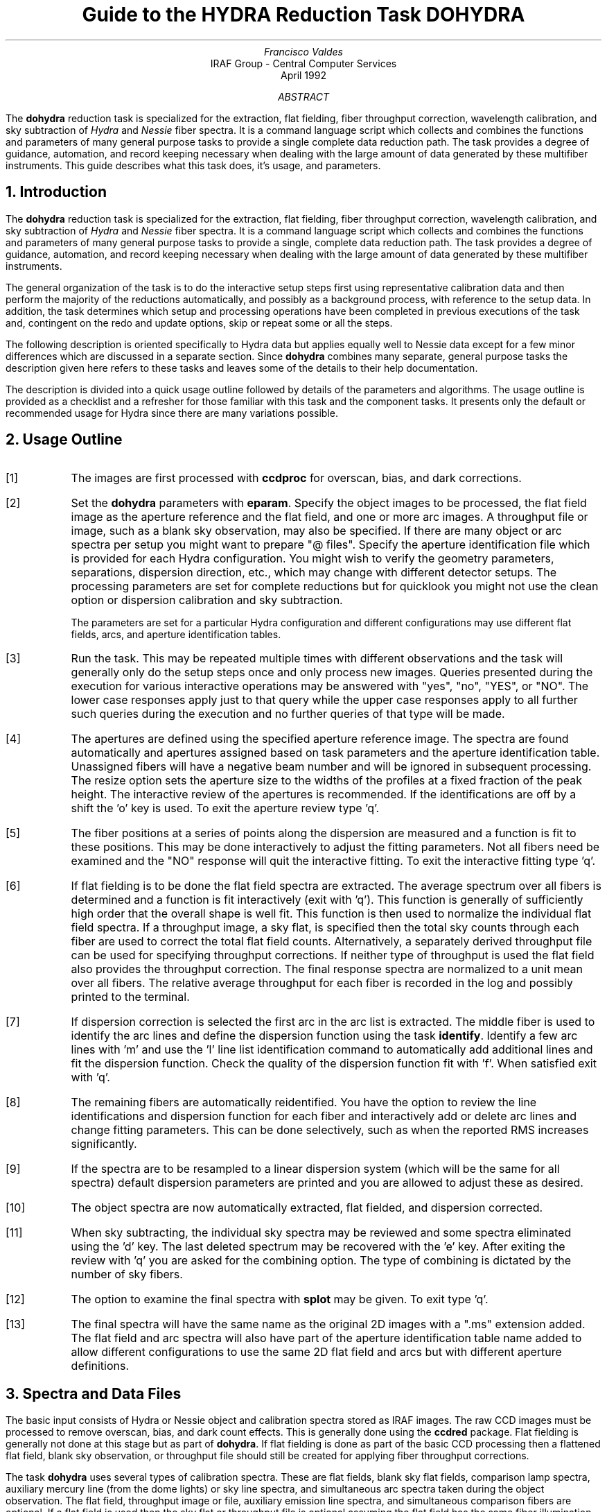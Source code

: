 .nr PS 9
.nr VS 11
.de V1
.ft CW
.nf
..
.de V2
.fi
.ft R
..
.de LS
.br
.in +2
..
.de LE
.br
.sp .5v
.in -2
..
.ND April 1992
.TL
Guide to the HYDRA Reduction Task DOHYDRA
.AU
Francisco Valdes
.AI
IRAF Group - Central Computer Services
.K2
.DY

.AB
The \fBdohydra\fR reduction task is specialized for the extraction, flat
fielding, fiber throughput correction, wavelength calibration, and sky
subtraction of \fIHydra\fR and \fINessie\fR fiber spectra.  It is a
command language script which collects and combines the functions and
parameters of many general purpose tasks to provide a single complete data
reduction path.  The task provides a degree of guidance, automation, and
record keeping necessary when dealing with the large amount of data
generated by these multifiber instruments.  This guide describes what
this task does, it's usage, and parameters.
.AE
.NH
Introduction
.LP
The \fBdohydra\fR reduction task is specialized for the extraction, flat
fielding, fiber throughput correction, wavelength calibration, and sky
subtraction of \fIHydra\fR and \fINessie\fR fiber spectra.  It is a
command language script which collects and combines the functions and
parameters of many general purpose tasks to provide a single, complete data
reduction path.  The task provides a degree of guidance, automation, and
record keeping necessary when dealing with the large amount of data
generated by these multifiber instruments.
.LP
The general organization of the task is to do the interactive setup steps
first using representative calibration data and then perform the majority
of the reductions automatically, and possibly as a background process, with
reference to the setup data.  In addition, the task determines which setup
and processing operations have been completed in previous executions of the
task and, contingent on the \f(CWredo\fR and \f(CWupdate\fR options, skip or
repeat some or all the steps.
.LP
The following description is oriented specifically to Hydra data but
applies equally well to Nessie data except for a few minor differences
which are discussed in a separate section.  Since \fBdohydra\fR combines many
separate, general purpose tasks the description given here refers to these
tasks and leaves some of the details to their help documentation.
.LP
The description is divided into a quick usage outline followed by details
of the parameters and algorithms.  The usage outline is provided as a
checklist and a refresher for those familiar with this task and the
component tasks.  It presents only the default or recommended usage for
Hydra since there are many variations possible.
.NH
Usage Outline
.LP
.IP [1] 6
The images are first processed with \fBccdproc\fR for overscan,
bias, and dark corrections.
.IP [2]
Set the \fBdohydra\fR parameters with \fBeparam\fR.  Specify the object
images to be processed, the flat field image as the aperture reference and
the flat field, and one or more arc images.  A throughput file or image,
such as a blank sky observation, may also be specified.  If there are many
object or arc spectra per setup you might want to prepare "@ files".
Specify the aperture identification file which is provided for each Hydra
configuration.  You might wish to verify the geometry parameters,
separations, dispersion direction, etc., which may
change with different detector setups.  The processing parameters are set
for complete reductions but for quicklook you might not use the clean
option or dispersion calibration and sky subtraction.
.IP
The parameters are set for a particular Hydra configuration and different
configurations may use different flat fields, arcs, and aperture
identification tables.
.IP [3]
Run the task.  This may be repeated multiple times with different
observations and the task will generally only do the setup steps
once and only process new images.  Queries presented during the
execution for various interactive operations may be answered with
"yes", "no", "YES", or "NO".  The lower case responses apply just
to that query while the upper case responses apply to all further
such queries during the execution and no further queries of that
type will be made.
.IP [4]
The apertures are defined using the specified aperture reference image.
The spectra are found automatically and apertures assigned based on
task parameters and the aperture identification table.  Unassigned
fibers will have a negative beam number and will be ignored in subsequent
processing.  The resize option sets the aperture size to the widths of
the profiles at a fixed fraction of the peak height.  The interactive
review of the apertures is recommended.  If the identifications are off
by a shift the 'o' key is used.  To exit the aperture review type 'q'.
.IP [5]
The fiber positions at a series of points along the dispersion are measured
and a function is fit to these positions.  This may be done interactively to
adjust the fitting parameters.  Not all fibers need be examined and the "NO"
response will quit the interactive fitting.  To exit the interactive
fitting type 'q'.
.IP [6]
If flat fielding is to be done the flat field spectra are extracted.  The
average spectrum over all fibers is determined and a function is fit
interactively (exit with 'q').  This function is generally of sufficiently
high order that the overall shape is well fit.  This function is then used
to normalize the individual flat field spectra.  If a throughput image, a
sky flat, is specified then the total sky counts through each fiber are
used to correct the total flat field counts.  Alternatively, a separately
derived throughput file can be used for specifying throughput corrections.
If neither type of throughput is used the flat field also provides the
throughput correction.  The final response spectra are normalized to a unit
mean over all fibers.  The relative average throughput for each fiber is
recorded in the log and possibly printed to the terminal.
.IP [7]
If dispersion correction is selected the first arc in the arc list is
extracted.  The middle fiber is used to identify the arc lines and define
the dispersion function using the task \fBidentify\fR.  Identify a few arc
lines with 'm' and use the 'l' line list identification command to
automatically add additional lines and fit the dispersion function.  Check
the quality of the dispersion function fit with 'f'.  When satisfied exit
with 'q'.
.IP [8]
The remaining fibers are automatically reidentified.  You have the option
to review the line identifications and dispersion function for each fiber
and interactively add or delete arc lines and change fitting parameters.
This can be done selectively, such as when the reported RMS increases
significantly.
.IP [9]
If the spectra are to be resampled to a linear dispersion system
(which will be the same for all spectra) default dispersion parameters
are printed and you are allowed to adjust these as desired.
.IP [10]
The object spectra are now automatically extracted, flat fielded,
and dispersion corrected.
.IP [11]
When sky subtracting, the individual sky spectra may be reviewed and some
spectra eliminated using the 'd' key.  The last deleted spectrum may be
recovered with the 'e' key.  After exiting the review with 'q' you are
asked for the combining option.  The type of combining is dictated by the
number of sky fibers.
.IP [12]
The option to examine the final spectra with \fBsplot\fR may be given.
To exit type 'q'.
.IP [13]
The final spectra will have the same name as the original 2D images
with a ".ms" extension added.  The flat field and arc spectra will
also have part of the aperture identification table name added to
allow different configurations to use the same 2D flat field and arcs
but with different aperture definitions.
.NH
Spectra and Data Files
.LP
The basic input consists of Hydra or Nessie object and
calibration spectra stored as IRAF images.  The raw CCD images must
be processed to remove overscan, bias, and dark count effects.  This
is generally done using the \fBccdred\fR package.  Flat fielding is
generally not done at this stage but as part of \fBdohydra\fR.
If flat fielding is done as part of the basic CCD processing then
a flattened flat field, blank sky observation, or throughput file
should still be created for applying fiber throughput corrections.
.LP
The task \fBdohydra\fR uses several types of calibration spectra.  These
are flat fields, blank sky flat fields, comparison lamp spectra, auxiliary
mercury line (from the dome lights) or sky line spectra, and simultaneous
arc spectra taken during the object observation.  The flat field,
throughput image or file, auxiliary emission line spectra, and simultaneous
comparison fibers are optional.  If a flat field is used then the sky flat
or throughput file is optional assuming the flat field has the same fiber
illumination.  It is legal to specify only a throughput image or file and
leave the flat field blank in order to simply apply a throughput
correction.  Because only the total counts through each fiber are used from
a throughput image, sky flat exposures need not be of high signal per
pixel.
.LP
There are three types of arc calibration methods.  One is to take arc
calibration exposures through all fibers periodically and apply the
dispersion function derived from one or interpolated between pairs to the
object fibers.  This is the usual method with Hydra.  Another method is to
use only one or two all-fiber arcs to define the shape of the dispersion
function and track zero point wavelength shifts with \fIsimultaneous arc\fR
fibers taken during the object exposure.  The simultaneous arcs may or may
not be available at the instrument but \fBdohydra\fR can use this type of
observation.  The arc fibers are identified by their beam or aperture
numbers.  A related and mutually exclusive method is to use \fIauxiliary
line spectra\fR such as lines in the dome lights or sky lines to monitor
shifts relative to a few actual arc exposures.  The main reason to do this
is if taking arc exposures through all fibers is inconvenient as is the
case with the manual Nessie plugboards.
.LP
The assignment of arc or auxiliary line calibration exposures to object
exposures is generally done by selecting the nearest in time and
interpolating.  There are other options possible which are described under
the task \fBrefspectra\fR.  The most general option is to define a table
giving the object image name and the one or two arc spectra to be assigned
to that object.  That file is called an \fIarc assignment table\fR and it
is one of the optional setup files which can used with \fBdohydra\fR.
.LP
The first step in the processing is identifying the spectra in the images.
The \fIaperture identification file\fR contains information about the fiber
assignments.  This file is created for you when using Hydra but must be
prepared by the user when using Nessie.  A description of this file is
given in the section concerning Nessie.
.LP
The final reduced spectra are recorded in two or three dimensional IRAF
images.  The images have the same name as the original images with an added
".ms" extension.  Each line in the reduced image is a one dimensional
spectrum with associated aperture, wavelength, and identification
information.  When the \f(CWextras\fR parameter is set the lines in the
third dimension contain additional information (see
\fBapsum\fR for further details).  These spectral formats are accepted by the
one dimensional spectroscopy tools such as the plotting tasks \fBsplot\fR
and \fBspecplot\fR.  The special task \fBscopy\fR may be used to extract
specific apertures or to change format to individual one dimensional
images.
.NH
Package Parameters
.LP
The \fBhydra\fR package parameters, shown in Figure 1, set parameters
affecting all the tasks in the package.
.KS
.V1

.ce
Figure 1: Package Parameter Set for HYDRA

                           I R A F
            Image Reduction and Analysis Facility
PACKAGE = imred
   TASK = hydra

(observa=  observatory) Observatory of data
(interp =        poly5) Interpolation type

(databas=     database) Database
(verbose=           no) Verbose output?
(logfile=      logfile) Log file
(plotfil=             ) Plot file

(records=             )
(version= HYDRA V1: January 1992)

.KE
.V2
The observatory parameter is only required
for data taken with fiber instruments other than Hydra or Nessie.
The spectrum interpolation type might be changed to "sinc" but
with the cautions given in \fBonedspec.package\fR.
The other parameters define the standard I/O functions.
The verbose parameter selects whether to print everything which goes
into the log file on the terminal.  It is useful for monitoring
what the \fBdohydra\fR task does.  The log and plot files are useful for
keeping a record of the processing.  A log file is highly recommended.
A plot file provides a record of apertures, traces, and extracted spectra
but can become quite large.
The plotfile is most conveniently viewed and printed with \fBgkimosaic\fR.
.NH
Processing Parameters
.LP
The \fBdohydra\fR parameters are shown in Figure 2.
.KS
.V1

.ce
Figure 2: Parameter Set for DOHYDRA

                           I R A F
            Image Reduction and Analysis Facility
PACKAGE = hydra
   TASK = dohydra

objects =               List of object spectra
(apref  =             ) Aperture reference spectrum
(flat   =             ) Flat field spectrum
(through=             ) Throughput file or image (optional)
(arcs1  =             ) List of arc spectra
(arcs2  =             ) List of shift arc spectra
(arcrepl=             ) Special aperture replacements
(arctabl=             ) Arc assignment table (optional)

.KE
.V1
(readnoi=      RDNOISE) Read out noise sigma (photons)
(gain   =         GAIN) Photon gain (photons/data number)
(dispaxi=  )_.dispaxis) Dispersion axis (1=along lines, 2=along columns)
(fibers =           97) Number of fibers
(width  =          12.) Width of profiles (pixels)
(minsep =           8.) Minimum separation between fibers (pixels)
(maxsep =          15.) Maximum separation between fibers (pixels)
(apidtab=             ) Aperture identifications
(objaps =             ) Object apertures
(skyaps =             ) Sky apertures
(arcaps =             ) Arc apertures
(objbeam=          0,1) Object beam numbers
(skybeam=            0) Sky beam numbers
(arcbeam=             ) Arc beam numbers

(fitflat=          yes) Fit and ratio flat field spectrum?
(clean  =          yes) Detect and replace bad pixels?
(dispcor=          yes) Dispersion correct spectra?
(savearc=          yes) Save simultaneous arc apertures?
(skysubt=          yes) Subtract sky?
(skyedit=          yes) Edit the sky spectra?
(savesky=          yes) Save sky spectra?
(splot  =           no) Plot the final spectrum?
(redo   =           no) Redo operations if previously done?
(update =          yes) Update spectra if cal data changes?
(batch  =           no) Extract objects in batch?
(listonl=           no) List steps but don't process?

(params =             ) Algorithm parameters

.V2
The list of objects and arcs can be @ files if desired.  The aperture
reference spectrum is usually the same as the flat field spectrum though it
could be any exposure with enough signal to accurately define the positions
and trace the spectra.  The first list of arcs are the standard Th-Ar or
HeNeAr comparison arc spectra (they must all be of the same type).  The
second list of arcs are the auxiliary emission line exposures mentioned
previously and in the Nessie section.
.LP
The arc replacement file is described in the Nessie section and the arc
assignment table was described in the data file section.  Note that even if
an arc assignment table is specified, \fIall arcs to be used must also
appear in the arc lists\fR in order for the task to know the type of arc
spectrum.
.LP
The detector read out noise and gain are used for cleaning and variance
(optimal) extraction.  The default will determine the values from the image
itself.  The dispersion axis defines the wavelength direction of spectra in
the image if not defined in the image header by the keyword DISPAXIS.  The
width and separation parameters define the dimensions (in pixels) of the
spectra (fiber profile) across the dispersion.  The width parameter
primarily affects the centering.  The maximum separation parameter is
important if missing spectra from the aperture identification file are to
be correctly skipped.  The number of fibers can be left at the default
(for Hydra) and the task will try to account for unassigned or missing fibers.
.LP
The task needs to know which fibers are object, sky if sky subtraction is
to be done, and simultaneous arcs if used.  One could explicitly give the
aperture numbers but the recommended way, provided an aperture
identification file is used, is to select the apertures based on the beam
numbers.  The default values are those appropriate for the identification
files generated for Hydra configurations.  Sky subtracted sky spectra are
useful for evaluating the sky subtraction.  Since only the spectra
identified as objects are sky subtracted one can exclude fibers from the
sky subtraction.  For example, if the \f(CWobjbeams\fR parameter is set to 1
then only those fibers with a beam of 1 will be sky subtracted.  All other
fibers will remain in the extracted spectra but will not be sky
subtracted.
.LP
The next set of parameters select the processing steps and options.  The
flat fitting option allows fitting and removing the overall shape of the
flat field spectra while preserving the pixel-to-pixel response
corrections.  This is useful for maintaining the approximate object count
levels and not introducing the reciprocal of the flat field spectrum into
the object spectra.  The \f(CWclean\fR option invokes a profile fitting and
deviant point rejection algorithm as well as a variance weighting of points
in the aperture.  These options require knowing the effective (i.e.
accounting for any image combining) read out noise and gain.  For a
discussion of cleaning and variance weighted extraction see
\fBapvariance\fR and \fBapprofiles\fR.
.LP
The dispersion correction option selects whether to extract arc spectra,
determine a dispersion function, assign them to the object spectra, and,
possibly, resample the spectra to a linear (or log-linear) wavelength
scale.  If simultaneous arc fibers are defined there is an option to delete
them from the final spectra when they are no longer needed.
.LP
The sky subtraction option selects whether to combine the sky fiber spectra
and subtract this sky from the object fiber spectra.  \fIDispersion
correction and sky subtraction are independent operations.\fR  This means
that if dispersion correction is not done then the sky subtraction will be
done with respect to pixel coordinates.  This might be desirable in some
quick look cases though it is incorrect for final reductions.
.LP
The sky subtraction option has two additional options.  The individual sky
spectra may be examined and contaminated spectra deleted interactively
before combining.  This can be a useful feature in crowded regions.  The
final combined sky spectrum may be saved for later inspection in an image
with the spectrum name prefixed by \fBsky\fR.
.LP
After a spectrum has been processed it is possible to examine the results
interactively using the \fBsplot\fR tasks.  This option has a query which
may be turned off with "YES" or "NO" if there are multiple spectra to be
processed.
.LP
Generally once a spectrum has been processed it will not be reprocessed if
specified as an input spectrum.  However, changes to the underlying
calibration data can cause such spectra to be reprocessed if the
\f(CWupdate\fR flag is set.  The changes which will cause an update are a new
aperture identification file, a new reference image, new flat fields, and a
new arc reference.  If all input spectra are to be processed regardless of
previous processing the \f(CWredo\fR flag may be used.  Note that
reprocessing clobbers the previously processed output spectra.
.LP
The \f(CWbatch\fR processing option allows object spectra to be processed as
a background or batch job.  This will only occur if sky spectra editing and
\fBsplot\fR review (interactive operations) are turned off, either when the
task is run or by responding with "NO" to the queries during processing.
.LP
The \f(CWlistonly\fR option prints a summary of the processing steps which
will be performed on the input spectra without actually doing anything.
This is useful for verifying which spectra will be affected if the input
list contains previously processed spectra.  The listing does not include
any arc spectra which may be extracted to dispersion calibrate an object
spectrum.
.LP
The last parameter (excluding the task mode parameter) points to another
parameter set for the algorithm parameters.  The way \fBdohydra\fR works
this may not have any value and the parameter set \fBparams\fR is always
used.  The algorithm parameters are discussed further in the next section.
.NH
Algorithms and Algorithm Parameters
.LP
This section summarizes the various algorithms used by the \fBdohydra\fR
task and the parameters which control and modify the algorithms.  The
algorithm parameters available to the user are collected in the parameter
set \fBparams\fR.  These parameters are taken from the various general
purpose tasks used by the \fBdohydra\fR processing task.  Additional
information about these parameters and algorithms may be found in the help
for the actual task executed.  These tasks are identified in the parameter
section listing in parenthesis.  The aim of this parameter set organization
is to collect all the algorithm parameters in one place separate from the
processing parameters and include only those which are relevant for
Hydra or Nessie data.  The parameter values can be changed from the
defaults by using the parameter editor,
.V1

	cl> epar params

.V2
or simple typing \f(CWparams\fR.  The parameter editor can also be
entered when editing the \fBdohydra\fR parameters by typing \f(CW:e
params\fR or simply \f(CW:e\fR if positioned at the \f(CWparams\fR
parameter.  Figure 3 shows the parameter set.
.KS
.V1

.ce
Figure 3: Algorithm Parameter Set

                           I R A F
            Image Reduction and Analysis Facility
PACKAGE = hydra
   TASK = params

(line   =        INDEF) Default dispersion line
(nsum   =           10) Number of dispersion lines to sum
(order  =   decreasing) Order of apertures
(extras =           no) Extract sky, sigma, etc.?

                        -- DEFAULT APERTURE LIMITS --
(lower  =          -5.) Lower aperture limit relative to center
(upper  =           5.) Upper aperture limit relative to center

                        -- AUTOMATIC APERTURE RESIZING PARAMETERS --
(ylevel =         0.05) Fraction of peak or intensity for resizing

.KE
.KS
.V1
                        -- TRACE PARAMETERS --
(t_step =           10) Tracing step
(t_funct=      spline3) Trace fitting function
(t_order=            3) Trace fitting function order
(t_niter=            1) Trace rejection iterations
(t_low  =           3.) Trace lower rejection sigma
(t_high =           3.) Trace upper rejection sigma

.KE
.KS
.V1
                        -- APERTURE EXTRACTION PARAMETERS --
(weights=         none) Extraction weights (none|variance)
(pfit   =        fit1d) Profile fitting algorithm (fit1d|fit2d)
(lsigma =           3.) Lower rejection threshold
(usigma =           3.) Upper rejection threshold
(nsubaps=            1) Number of subapertures

.KE
.KS
.V1
                        -- FLAT FIELD FUNCTION FITTING PARAMETERS --
(f_inter=          yes) Fit flat field interactively?
(f_funct=      spline3) Fitting function
(f_order=           10) Fitting function order

.KE
.KS
.V1
                        -- ARC DISPERSION FUNCTION PARAMETERS --
(coordli=linelists$idhenear.dat) Line list
(match  =          10.) Line list matching limit in Angstroms
(fwidth =           4.) Arc line widths in pixels
(cradius=          10.) Centering radius in pixels
(i_funct=      spline3) Coordinate function
(i_order=            3) Order of dispersion function
(i_niter=            2) Rejection iterations
(i_low  =           3.) Lower rejection sigma
(i_high =           3.) Upper rejection sigma
(refit  =          yes) Refit coordinate function when reidentifying?
(addfeat=           no) Add features when reidentifying?

.KE
.KS
.V1
                        -- AUTOMATIC ARC ASSIGNMENT PARAMETERS --
(select =       interp) Selection method for reference spectra
(sort   =           jd) Sort key
(group  =          ljd) Group key
(time   =           no) Is sort key a time?
(timewra=          17.) Time wrap point for time sorting

.KE
.KS
.V1
                        -- DISPERSION CORRECTION PARAMETERS --
(lineari=          yes) Linearize (interpolate) spectra?
(log    =           no) Logarithmic wavelength scale?
(flux   =          yes) Conserve flux?

.KE
.KS
.V1
                        -- SKY SUBTRACTION PARAMETERS --
(combine=      average) Type of combine operation
(reject =    avsigclip) Sky rejection option
(scale  =         none) Sky scaling option

.KE
.V2
.NH 2
Extraction
.LP
The identification of the spectra in the two dimensional images and their
extraction to one dimensional spectra in multispec format is accomplished
using the tasks from the \fBapextract\fR package.  The first parameters
through \f(CWnsubaps\fR control the extractions.
.LP
The dispersion line is that used for finding the spectra, for plotting in
the aperture editor, and as the starting point for tracing.  The default
value of \fBINDEF\fR selects the middle of the image.  The aperture
finding, adjusting, editing, and tracing operations also allow summing a
number of dispersion lines to improve the signal.  The number of lines is
set by the \f(CWnsum\fR parameter.
.LP
The \f(CWorder\fR parameter defines whether the order of the aperture
identifications in the aperture identification file (or the default
sequential numbers if no file is used) is in the same sense as the image
coordinates (increasing) or the opposite sense (decreasing).  If the
aperture identifications turn out to be opposite to what is desired when
viewed in the aperture editing graph then simply change this parameter.
.LP
The basic data output by the spectral extraction routines are the one
dimensional spectra.  Additional information may be output when the
\f(CWextras\fR option is selected and the cleaning or variance weighting
options are also selected.  In this case a three dimensional image is
produced with the first element of the third dimension being the cleaned
and/or weighted spectra, the second element being the uncleaned and
unweighted spectra, and the third element being an estimate of the sigma
of each pixel in the extracted spectrum.  Currently the sigma data is not
used by any other tasks and is only for reference.
.LP
The initial step of finding the fiber spectra in the aperture reference
image consists of identifying the peaks in a cut across the dispersion,
eliminating those which are closer to each other than the \f(CWminsep\fR
distance, and then keeping the specified \f(CWnfibers\fR highest peaks.  The
centers of the profiles are determined using the \fBcenter1d\fR algorithm
which uses the \f(CWwidth\fR parameter.
.LP
Apertures are then assigned to each spectrum.  The initial edges of the
aperture relative to the center are defined by the \f(CWlower\fR and
\f(CWupper\fR parameters.  The trickiest part of assigning the apertures is
relating the aperture identification from the aperture identification file
to automatically selected fiber profiles.  The first aperture id in the
file is assigned to the first spectrum found using the \f(CWorder\fR
parameter to select the assignment direction.  The numbering proceeds in
this way except that if a gap greater than a multiple of the \f(CWmaxsep\fR
parameter is encountered then assignments in the file are skipped under the
assumption that a fiber is missing (broken).  In Hydra data it is expected
that all fibers will be found in flat fields including the unassigned
fibers and the assignment file will then identify the unassigned fibers.
The unassigned fibers will later be excluded from extraction.  For more on
the finding and assignment algorithms see \fBapfind\fR.
.LP
The initial apertures are the same for all spectra but they can each be
automatically resized.  The automatic resizing sets the aperture limits
at a fraction of the peak relative to the interfiber minimum.
The default \fIylevel\fR is to resize the apertures to 5% of the peak.
See the description for the task \fBapresize\fR for further details.
.LP
The user is given the opportunity to graphically review and adjust the
aperture definitions.  This is recommended.  As mentioned previously, the
correct identification of the fibers is tricky and it is fundamentally
important that this be done correctly; otherwise the spectrum
identifications will not be for the objects they say.  An important command in
this regard is the 'o' key which allows reordering the identifications
based on the aperture identification file.  This is required if the first
fiber is actually missing since the initial assignment begins assigning the
first spectrum found with the first entry in the aperture file.  The
aperture editor is a very powerful tool and is described in detail as
\fBapedit\fR.
.LP
The next set of parameters control the tracing and function fitting of the
aperture reference positions along the dispersion direction.  The position
of a spectrum across the dispersion is determined by the centering
algorithm (see \fBcenter1d\fR) at a series of evenly spaced steps, given by
the parameter \f(CWt_step\fR, along the dispersion.  The step size should be
fine enough to follow position changes but it is not necessary to measure
every point.  The fitted points may jump around a little bit due to noise
and cosmic rays even when summing a number of lines.  Thus, a smooth
function is fit.  The function type, order, and iterative rejection of
deviant points is controlled by the other trace parameters.  For more
discussion consult the help pages for \fBaptrace\fR and \fBicfit\fR.  The
default is to fit a cubic spline of three pieces with a single iteration of
3 sigma rejection.
.LP
The actual extraction of the spectra by summing across the aperture at each
point along the dispersion is controlled by the next set of parameters.
The default extraction simply sums the pixels using partial pixels at the
ends.  The options allow selection of a weighted sum based on a Poisson
variance model using the \f(CWreadnoise\fR and \f(CWgain\fR detector
parameters.  Note that if the \f(CWclean\fR option is selected the variance
weighted extraction is used regardless of the \f(CWweights\fR parameter.  The
sigma thresholds for cleaning are also set in the \fBparams\fR parameters.
For more on the variance weighted extraction and cleaning see
\fBapvariance\fR and \fBapprofiles\fR as well as \fBapsum\fR.
.LP
The last parameter, \f(CWnsubaps\fR, is used only in special cases when it is
desired to subdivide the fiber profiles into subapertures prior to
dispersion correction.  After dispersion correction the subapertures are
then added together.  The purpose of this is to correct for wavelength
shifts across a fiber.
.NH 2
Flat Field and Fiber Throughput Corrections
.LP
Flat field corrections may be made during the basic CCD processing; i.e.
direct division by the two dimensional flat field observation.  In that
case do not specify a flat field spectrum; use the null string "".  The
\fBdohydra\fR task provides an alternative flat field response correction
based on division of the extracted object spectra by the extracted flat field
spectra.  A discussion of the theory and merits of flat fielding directly
verses using the extracted spectra will not be made here.  The
\fBdohydra\fR flat fielding algorithm is the \fIrecommended\fR method for
flat fielding since it works well and is not subject to the many problems
involved in two dimensional flat fielding.
.LP
In addition to correcting for pixel-to-pixel response the flat field step
also corrects for differences in the fiber throughput.  Thus, even if the
pixel-to-pixel flat field corrections have been made in some other way it
is desirable to use a sky or dome flat observation for determining a fiber
throughput correction.  Alternatively, a separately derived throughput
file may be specified.  This file consists of the aperture numbers
(the same as used for the aperture reference) and relative throughput
numbers.
.LP
The first step is extraction of the flat field spectrum, if specified,
using the reference apertures.  Only one flat field is allowed so if
multiple flat fields are required the data must be reduced in groups.
After extraction one or more corrections are applied.  If the \f(CWfitflat\fR
option is selected (the default) the extracted flat field spectra are
averaged together and a smooth function is fit.  The default fitting
function and order are given by the parameters \f(CWf_function\fR and
\f(CWf_order\fR.  If the parameter \f(CWf_interactive\fR is "yes" then the
fitting is done interactively using the \fBfit1d\fR task which uses the
\fBicfit\fR interactive fitting commands.
.LP
The fitted function is divided into the individual flat field spectra to
remove the basic shape of the spectrum while maintaining the relative
individual pixel responses and any fiber to fiber differences.  This step
avoids introducing the flat field spectrum shape into the object spectra
and closely preserves the object counts.
.LP
If a throughput image is available (an observation of blank sky
usually at twilight) it is extracted.  If no flat field is used the average
signal through each fiber is computed and this becomes the response
normalization function.  Note that a dome flat may be used in place of a
sky in the sky flat field parameter for producing throughput only
corrections.  If a flat field is specified then each sky spectrum is
divided by the appropriate flat field spectrum.  The total counts through
each fiber are multiplied into the flat field spectrum thus making the sky
throughput of each fiber the same.  This correction is important if the
illumination of the fibers differs between the flat field source and the
sky.  Since only the total counts are required the sky or dome flat field
spectra need not be particularly strong though care must be taken to avoid
objects.
.LP
Instead of a sky flat or other throughput image a separately derived
throughput file may be used.  It may be used with or without a
flat field.
.LP
The final step is to normalize the flat field spectra by the mean counts of
all the fibers.  This normalization step is simply to preserve the average
counts of the extracted object and arc spectra after division by the
response spectra.  The final relative throughput values are recorded in the
log and possibly printed on the terminal.
.LP
These flat field response steps and algorithm are available as a separate
task called \fBmsresp1d\fR.
.NH 2
Dispersion Correction
.LP
Dispersion corrections are applied to the extracted spectra if the
\fBdispcor\fR parameter is set.  This can be a complicated process which
the \fBdohydra\fR task tries to simplify for you.  There are three basic
steps involved; determining the dispersion functions relating pixel
position to wavelength, assigning the appropriate dispersion function to a
particular observation, and resampling the spectra to evenly spaced pixels
in wavelength.
.LP
The comparison arc spectra are used to define dispersion functions for the
fibers using the tasks \fBidentify\fR and \fBreidentify\fR.  The
interactive \fBidentify\fR task is only used on the central fiber of the
first arc spectrum to define the basic reference dispersion solution from
which all other fibers and arc spectra are automatically derived using
\fBreidentify\fR.
.LP
The set of arc dispersion function parameters are from \fBidentify\fR and
\fBreidentify\fR.  The parameters define a line list for use in
automatically assigning wavelengths to arc lines, a parameter controlling
the width of the centering window (which should match the base line
widths), the dispersion function type and order, parameters to exclude bad
lines from function fits, and parameters defining whether to refit the
dispersion function, as opposed to simply determining a zero point shift,
and the addition of new lines from the line list when reidentifying
additional arc spectra.  The defaults should generally be adequate and the
dispersion function fitting parameters may be altered interactively.  One
should consult the help for the two tasks for additional details of these
parameters and the operation of \fBidentify\fR.
.LP
Generally, taking a number of comparison arc lamp exposures interspersed
with the program spectra is sufficient to accurately dispersion calibrate
Hydra spectra.  However, there are some other calibration options
which may be of interest.  These options apply additional calibration data
consisting either of auxiliary line spectra, such as from dome lights or
night sky lines, or simultaneous arc lamp spectra taken through a few
fibers during the object exposure.  These options add complexity to the
dispersion calibration process and were provided primarily for Nessie
data.  Therefore they are described later in the Nessie section.
.LP
When only arc comparison lamp spectra are used,  dispersion functions are
determined independently for each fiber of each arc image and then assigned
to the matching fibers in the program object observations.  The assignment
consists of selecting one or two arc images to calibrate each object
image.  When two bracketing arc spectra are used the dispersion functions
are linearly interpolated (usually based on the time of the observations).
.LP
The arc assignments may be done either explicitly with an arc assignment
table (parameter \f(CWarctable\fR) or based on a header parameter.  The task
used is \fBrefspectra\fR and the user should consult this task if the
default behavior is not what is desired.  The default is to interpolate
linearly between the nearest arcs based on the Julian date (corrected to
the middle of the exposure).  The Julian date and a local Julian day number
(the day number at local noon) are computed automatically by the task
\fBsetjd\fR and recorded in the image headers under the keywords JD and
LJD.  In addition the universal time at the middle of the exposure, keyword
UTMIDDLE, is computed by the task \fBsetairmass\fR and this may also be used
for ordering the arc and object observations.
.LP
The last step of dispersion correction (resampling the spectrum to evenly
spaced pixels in wavelength) is optional and relatively straightforward.
If the \f(CWlinearize\fR parameter is no then the spectra are not resampled
and the nonlinear dispersion information is recorded in the image header.
Other IRAF tasks (the coordinate description is specific to IRAF) will use
this information whenever wavelengths are needed.  If linearizing is
selected a linear dispersion relation, either linear in the wavelength or
the log of the wavelength, is defined once and applied to every extracted
spectrum.  The resampling algorithm  parameters allow selecting the
interpolation function type, whether to conserve flux per pixel by
integrating across the extent of the final pixel, and whether to linearize
to equal linear or logarithmic intervals.  The latter may be appropriate
for radial velocity studies.  The default is to use a fifth order
polynomial for interpolation, to conserve flux, and to not use logarithmic
wavelength bins.  These parameters are described fully in the help for the
task \fBdispcor\fR which performs the correction.  The interpolation
function options and the nonlinear dispersion coordinate system is
described in the help topic \fBonedspec.package\fR.
.NH 2
Sky Subtraction
.LP
Sky subtraction is selected with the \f(CWskysubtract\fR processing option.
The sky spectra are selected by their aperture and beam numbers and
combined into a single master sky spectrum
which is then subtracted from each object spectrum.  If the \f(CWskyedit\fR
option is selected the sky spectra are plotted using the task
\fBspecplot\fR.  By default they are superposed to allow identifying
spectra with unusually high signal due to object contamination.  To
eliminate a sky spectrum from consideration point at it with the cursor and
type 'd'.  The last deleted spectrum may be undeleted with 'e'.  This
allows recovery of incorrect or accidental deletions.
.LP
The sky combining algorithm parameters define how the individual sky fiber
spectra, after interactive editing, are combined before subtraction from
the object fibers.  The goals of combining are to reduce noise, eliminate
cosmic-rays, and eliminate fibers with inadvertent objects.  The common
methods for doing this to use a median and/or a special sigma clipping
algorithm (see \fBscombine\fR for details).  The scale
parameter determines whether the individual skys are first scaled to a
common mode.  The scaling should be used if the throughput is uncertain,
but in that case you probably did the wrong thing in the throughput
correction.  If the sky subtraction is done interactively, i.e. with the
\f(CWskyedit\fR option selected, then after selecting the spectra to be
combined a query is made for the combining algorithm.  This allows
modifying the default algorithm based on the number of sky spectra
selected since the "avsigclip" rejection algorithm requires at least
three spectra.
.LP
The combined sky spectrum is subtracted from only those spectra specified
by the object aperture and beam numbers.  Other spectra, such as comparison
arc spectra, are retained unchanged.  One may include the sky spectra as
object spectra to produce residual sky spectra for analysis.  The combined
master sky spectra may be saved if the \f(CWsaveskys\fR parameter is set.
The saved sky is given the name of the object spectrum with the prefix
"sky".
.NH
Nessie Data
.LP
Reducing Nessie data with \fBdohydra\fR is very similar.  The differences
are that additional setup and calibration are required since this
instrument was a precursor to the more developed Hydra instrument.
The discussion in this section also describes some features which may
be applicable to other fiber instruments outside of the NOAO instruments.
.LP
The Nessie comparison lamp exposures suffer from vignetting resulting in
some fibers being poorly illuminated.  By rearranging the fibers in the
calibration plugboard and taking additional exposures one can obtain good
arc spectra through all fibers.  The task will merge the well exposed
fibers from the multiple exposures into a single final extracted
arc calibration image.  One of the exposures of a set is selected as
the primary exposure.  This is the one specified in list of arcs,
\f(CWarc1\fR.  The other exposures of the set are referenced only in
a a setup file, called an \fIarc replacement file\fR.
.LP
The format of the arc replacement file is lines containing the primary
arc image, a secondary arc image,
and the apertures from the secondary arc to be merged into the
final arc spectra.  There can be more than one secondary
exposure though it is unlikely.  Figure 4 gives an example of this
setup file.

.ce
Figure 4: Example Arc Aperture Replacement File

.V1
    cl> type arcreplace
    nesjun042c nesjun049c 1,7,9,13,17,19,28,34
.V2

.fi
The primary arc exposure is \f(CWnesjun042c\fR, the secondary arc is
\f(CWnesjun049c\fR, and the secondary apertures are 1, 7, etc.  The syntax for
the list of apertures also includes hyphen delimited ranges such as
"8-10".
.LP
With Hydra the aperture identification file is produced for the user.  With
Nessie this is not the case, hence, the user must prepare the file
manually.  The identification file is not mandatory, sequential numbering
will be used, but it is highly recommended for keeping track of the objects
assigned to the fibers.  The aperture identification file contains lines
consisting of an aperture number, a beam number, and an object
identification.  These must be in the same order as the fibers in the
image.  The aperture number may be any unique number but it is recommended
that the fiber number be used.  The beam number is used to flag object,
sky, arc, or other types of spectra.  The default beam numbers used by the
task are 0 for sky, 1 for object, and 2 for arc.  The object
identifications are optional but it is good practice to include them so
that the data will contain the object information independent of other
records.  Figure 5 shows an example for the \fIblue\fR fibers from a board
called M33Sch2.

.ce
Figure 5: Example Aperture Identification File

.V1
    cl> type m33sch2
    1 1 143
    2 1 254
    3 0 sky
    4 1 121
    5 2 arc
       .
       .
       .
    44 1 s92
    49 -1 Broken
    45 1 156
    46 2 arc
    47 0 sky
    48 1 phil2
.V2

Note the identification of the sky fibers with beam number 0, the object
fibers with 1, and the arc fibers with 2.  Also note that broken fiber 49
is actually between fibers 44 and 45.  The broken fiber entries, given beam
number -1, are optional but recommended to give the automatic spectrum
finding operation the best chance to make the correct identifications.  The
identification file will vary for each plugboard setup.  Additional
information about the aperture identification file may be found in the
description of the task \fBapfind\fR.
.LP
An alternative to using an aperture identification file is to give no
file, the "" empty string, and to explicitly give a range of
aperture numbers for the skys and possibly for the sky subtraction
object list in the parameters \f(CWobjaps, skyaps, arcaps, objbeams,
skybeams,\fR and \f(CWarcbeams\fR.
.LP
Because taking comparison exposures with Nessie requires replugging the
fibers, possibly in more than one configuration, and the good stability of
the instrument, there are two mutually exclusive methods for monitoring
shifts in the dispersion zero point from the basic arc lamp spectra other
than taking many arc lamp exposures.  One is to use some fibers to take a
simultaneous arc spectrum while observing the program objects.  The fibers
are identified by aperture or beam numbers.  The second method is to use
\fIauxiliary line spectra\fR, such as mercury lines from the dome lights.
These spectra are specified with an auxiliary shift arc list, \f(CWarc2\fR.
.LP
When using auxiliary line spectra for monitoring zero point shifts one of
these spectra is plotted interactively by \fBidentify\fR with the
reference dispersion function from the reference arc spectrum.  The user
marks one or more lines which will be used to compute zero point wavelength
shifts in the dispersion functions automatically.  The actual wavelengths
of the lines need not be known.  In this case accept the wavelength based
on the reference dispersion function.  As other observations of the same
features are made the changes in the positions of the features will be
tracked as zero point wavelength changes such that wavelengths of the
features remain constant.
.LP
When using auxiliary line spectra the only arc lamp spectrum used is the
initial arc reference spectrum (the first image in the \f(CWarcs1\fR list).
The master dispersion functions are then shifted based on the spectra in
the \f(CWarcs2\fR list (which must all be of the same type).  The dispersion
function assignments made by \fBrefspectra\fR using either the arc
assignment file or based on header keywords is done in the same way as
described for the arc lamp images except using the auxiliary spectra.
.LP
If simultaneous arcs are used the arc lines are reidentified to determine a
zero point shift relative to the comparison lamp spectra selected, by
\fBrefspectra\fR, of the same fiber.  A linear function of aperture
position on the image across the dispersion verses the zero point shifts
from the arc fibers is determined and applied to the dispersion functions
from the assigned calibration arcs for the non-arc fibers.  Note that if
there are two comparison lamp spectra (before and after the object
exposure) then there will be two shifts applied to two dispersion functions
which are then combined using the weights based on the header parameters
(usually the observation time).
.NH
References
.NH 2
IRAF Introductory References
.LP
Work is underway on a new introductory guide to IRAF.  Currently, the
work below is the primary introduction.
.IP
P. Shames and D. Tody, \fIA User's Introduction to the IRAF Command
Language\fR, Central Computer Services, NOAO, 1986.
.NH 2
CCD Reductions
.IP
F. Valdes, \fIThe IRAF CCD Reduction Package -- CCDRED\fR, Central
Computer Services, NOAO, 1987.
.IP
F. Valdes, \fIUser's Guide to the CCDRED Package\fR, Central
Computer Services, NOAO, 1988.  Also on-line as \f(CWhelp ccdred.guide\fR.
.IP
P. Massey, \fIA User's Guide to CCD Reductions with IRAF\fR, Central
Computer Services, NOAO, 1989.
.NH 2
Aperture Extraction Package
.IP
F. Valdes, \fIThe IRAF APEXTRACT Package\fR, Central Computer Services,
NOAO, 1987 (out-of-date).
.NH 2
Task Help References
.LP
Each task in the \fBhydra\fR package and tasks used by \fBdohydra\fR have
help pages describing the parameters and task in some detail.  To get
on-line help type
.V1

cl> help \fItaskname\fR

.V2
The output of this command can be piped to \fBlprint\fR to make a printed
copy.

.V1
      apall - Extract 1D spectra (all parameters in one task)
  apdefault - Set the default aperture parameters
     apedit - Edit apertures interactively
     apfind - Automatically find spectra and define apertures
 aprecenter - Recenter apertures
   apresize - Resize apertures
  apscatter - Fit and subtract scattered light
      apsum - Extract 1D spectra
    aptrace - Trace positions of spectra

      bplot - Batch plots of spectra
  continuum - Fit the continuum in spectra
    dispcor - Dispersion correct spectra
     dopcor - Doppler correct spectra
   identify - Identify features in spectrum for dispersion solution
   msresp1d - Create 1D response spectra from flat field and sky spectra
 refspectra - Assign wavelength reference spectra to other spectra
 reidentify - Automatically identify features in spectra
 sapertures - Set or change aperture header information
     sarith - Spectrum arithmetic
   scombine - Combine spectra having different wavelength ranges
      scopy - Select and copy apertures in different spectral formats
 setairmass - Compute effective airmass and middle UT for an exposure
      setjd - Compute and set Julian dates in images
      slist - List spectrum header parameters
   specplot - Stack and plot multiple spectra
      splot - Preliminary spectral plot/analysis

    dohydra - Process HYDRA spectra
      demos - Demonstrations and tests

	    Additional help topics

   onedspec.package - Package parameters and general description of package
  apextract.package - Package parameters and general description of package
 approfiles - Profile determination algorithms
 apvariance - Extractions, variance weighting, cleaning, and noise model
   center1d - One dimensional centering algorithm
      icfit - Interactive one dimensional curve fitting
.V2
.SH
Appendix A:  DOHYDRA Parameters
.LP
.nr PS 8
.nr VS 10
objects
.LS
List of object spectra to be processed.  Previously processed spectra are
ignored unless the \f(CWredo\fR flag is set or the \f(CWupdate\fR flag is set and
dependent calibration data has changed.  Extracted spectra are ignored.
.LE
apref = ""
.LS
Aperture reference spectrum.  This spectrum is used to define the basic
extraction apertures and is typically a flat field spectrum.
.LE
flat = "" (optional)
.LS
Flat field spectrum.  If specified the one dimensional flat field spectra
are extracted and used to make flat field calibrations.  If a separate
throughput file or image is not specified the flat field is also used
for computing a fiber throughput correction.
.LE
throughput = "" (optional)
.LS
Throughput file or image.  If an image is specified, typically a blank
sky observation, the total flux through
each fiber is used to correct for fiber throughput.  If a file consisting
of lines with the aperture number and relative throughput is specified
then the fiber throughput will be corrected by those values.  If neither
is specified but a flat field image is given it is used to compute the
throughput.  
.LE
arcs1 = "" (at least one if dispersion correcting)
.LS
List of primary arc spectra.  These spectra are used to define the dispersion
functions for each fiber apart from a possible zero point correction made
with secondary shift spectra or arc calibration fibers in the object spectra.
One fiber from the first spectrum is used to mark lines and set the dispersion
function interactively and dispersion functions for all other fibers and
arc spectra are derived from it.
.LE
arcs2 = "" (optional for Nessie)
.LS
List of optional shift arc spectra.  Features in these secondary observations
are used to supply a wavelength zero point shift through the observing
sequence.  One type of observation is dome lamps containing characteristic
emission lines.
.LE
arcreplace = "" (optional for Nessie)
.LS
Special aperture replacement file.  A characteristic of Nessie (though not
Hydra) spectra is that it requires two exposures to illuminate all fibers
with an arc calibration.  The aperture replacement file assigns fibers from
the second exposure to replace those in the first exposure.  Only the first
exposures are specified in the \f(CWarcs1\fR list.  The file contains lines
with the first exposure image name, the second exposure image name, and a
list of apertures from the second exposure to be used instead of those in
the first exposure.
.LE
arctable = "" (optional) (refspectra)
.LS
Table defining arc spectra to be assigned to object
spectra (see \fBrefspectra\fR).  If not specified an assignment based
on a header parameter, \f(CWparams.sort\fR, such as the observation time is made.
.LE

readnoise = "RDNOISE" (apsum)
.LS
Read out noise in photons.  This parameter defines the minimum noise
sigma.  It is defined in terms of photons (or electrons) and scales
to the data values through the gain parameter.  A image header keyword
(case insensitive) may be specified to get the value from the image.
.LE
gain = "GAIN" (apsum)
.LS
Detector gain or conversion factor between photons/electrons and
data values.  It is specified as the number of photons per data value.
A image header keyword (case insensitive) may be specified to get the value
from the image.
.LE
dispaxis = ")_.dispaxis" (apextract)
.LS
Default dispersion axis.  The dispersion axis is 1 for dispersion
running along image lines and 2 for dispersion running along image
columns.  If the image header parameter DISPAXIS is defined it has
precedence over this parameter.  The default value defers to the
package parameter of the same name.
.LE
fibers = 97 (apfind)
.LS
Number of fibers.  This number is used during the automatic definition of
the apertures from the aperture reference spectrum.  It is best if this
reflects the actual number of fibers which may be found in the aperture
reference image.  Note that Hydra fibers which are unassigned will still
contain enough light for identification and the aperture identification
file will be used to eliminate the unassigned fibers.  The interactive
review of the aperture assignments allows verification and adjustments
to the automatic aperture definitions.
.LE
width = 12. (apedit)
.LS
Approximate base full width of the fiber profiles.  This parameter is used
for the profile centering algorithm.
.LE
minsep = 8. (apfind)
.LS
Minimum separation between fibers.  Weaker spectra or noise within this
distance of a stronger spectrum are rejected.
.LE
maxsep = 15. (apfind)
.LS
Maximum separation between adjacent fibers.  This parameter
is used to identify missing fibers.  If two adjacent spectra exceed this
separation then it is assumed that a fiber is missing and the aperture
identification assignments will be adjusted accordingly.
.LE
apidtable = "" (apfind)
.LS
Aperture identification table containing the fiber number, beam number
defining object (1), sky (0), and arc (2) fibers, and a spectrum title.
For Hydra this file is generated for the user while for Nessie the user
prepares it for each plugboard.  Unassigned and broken fibers (beam of -1)
should be included in this list since they will automatically be excluded.
.LE
objaps = "", skyaps = "", arcaps = ""
.LS
List of object, sky, and arc aperture numbers.  These are used to
identify arc apertures for wavelength calibration and object and sky
apertures for sky subtraction.  Note sky apertures may be identified as
both object and sky if one wants to subtract the mean sky from the
individual sky spectra.  Typically the different spectrum types are
identified by their beam numbers and the default, null string,
lists select all apertures.
.LE
objbeams = "0,1", skybeams = "0", arcbeams = 2
.LS
List of object, sky, and arc beam numbers.  The convention is that sky
fibers are given a beam number of 0, object fibers a beam number of 1, and
arc fibers a beam number of 2.  The beam numbers are typically set in the
\f(CWapidtable\fR.  Unassigned or broken fibers may be given a beam number of
-1 in the aperture identification table since apertures with negative beam
numbers are not extracted.  Note it is valid to identify sky fibers as both
object and sky.
.LE

fitflat = yes (flat1d)
.LS
Fit the composite flat field spectrum by a smooth function and divide each
flat field spectrum by this function?  This operation removes the average
spectral signature of the flat field lamp from the sensitivity correction to
avoid modifying the object fluxes.
.LE
clean = yes (apsum)
.LS
Detect and correct for bad pixels during extraction?  This is the same
as the clean option in the \fBapextract\fR package.  If yes this also
implies variance weighted extraction and requires reasonably good values
for the readout noise and gain.
.LE
dispcor = yes
.LS
Dispersion correct spectra?  Depending on the \f(CWparams.linearize\fR
parameter this may either resample the spectra or insert a dispersion
function in the image header.
.LE
savearcs = yes
.LS
Save any simultaneous arc apertures?  If no then the arc apertures will
be deleted after use.
.LE
skysubtract = yes
.LS
Subtract sky from the object spectra?  If yes the sky spectra are combined
and subtracted from the object spectra as defined by the object and sky
aperture/beam parameters.
.LE
skyedit = yes
.LS
Overplot all the sky spectra and allow contaminated sky spectra to be
deleted?
.LE
saveskys = yes
.LS
Save the combined sky spectrum?  If no then the sky spectrum will be
deleted after sky subtraction is completed.
.LE
splot = no
.LS
Plot the final spectra with the task \fBsplot\fR?
.LE
redo = no
.LS
Redo operations previously done?  If no then previously processed spectra
in the objects list will not be processed (unless they need to be updated).
.LE
update = yes
.LS
Update processing of previously processed spectra if aperture, flat
field, or dispersion reference definitions are changed?
.LE
batch = no
.LS
Process spectra as a background or batch job provided there are no interactive
options (\f(CWskyedit\fR and \f(CWsplot\fR) selected.
.LE
listonly = no
.LS
List processing steps but don't process?
.LE

params = "" (pset)
.LS
Name of parameter set containing additional processing parameters.  The
default is parameter set \fBparams\fR.  The parameter set may be examined
and modified in the usual ways (typically with "epar params" or ":e params"
from the parameter editor).  Note that using a different parameter file
is not allowed.  The parameters are described below.
.LE

.ce
-- PACKAGE PARAMETERS

Package parameters are those which generally apply to all task in the
package.  This is also true of \fBdohydra\fR.

observatory = "observatory"
.LS
Observatory at which the spectra were obtained if not specified in the
image header by the keyword OBSERVAT.  For Hydra data the image headers
identify the observatory as "kpno" so this parameter is not used.
For data from other observatories this parameter may be used
as describe in \fBobservatory\fR.
.LE
interp = "poly5" (nearest|linear|poly3|poly5|spline3|sinc)
.LS
Spectrum interpolation type used when spectra are resampled.  The choices are:

.V1
	nearest - nearest neighbor
	 linear - linear
	  poly3 - 3rd order polynomial
	  poly5 - 5th order polynomial
	spline3 - cubic spline
	   sinc - sinc function
.V2
.LE
database = "database"
.LS
Database (directory) used for storing aperture and dispersion information.
.LE
verbose = no
.LS
Print verbose information available with various tasks.
.LE
logfile = "logfile", plotfile = ""
.LS
Text and plot log files.  If a filename is not specified then no log is
kept.  The plot file contains IRAF graphics metacode which may be examined
in various ways such as with \fBgkimosaic\fR.
.LE
records = ""
.LS
Dummy parameter to be ignored.
.LE
version = "HYDRA: ..."
.LS
Version of the package.
.LE

.ce
PARAMS PARAMETERS

The following parameters are part of the \fBparams\fR parameter set and
define various algorithm parameters for \fBdohydra\fR.

.ce
--  GENERAL PARAMETERS --

line = INDEF, nsum = 10
.LS
The dispersion line (line or column perpendicular to the dispersion
axis) and number of adjacent lines (half before and half after unless
at the end of the image) used in finding, recentering, resizing,
editing, and tracing operations.  A line of INDEF selects the middle of the
image along the dispersion axis.
.LE
order = "decreasing" (apfind)
.LS
When assigning aperture identifications order the spectra "increasing"
or "decreasing" with increasing pixel position (left-to-right or
right-to-left in a cross-section plot of the image).
.LE
extras = no (apsum)
.LS
Include extra information in the output spectra?  When cleaning or using
variance weighting the cleaned and weighted spectra are recorded in the
first 2D plane of a 3D image, the raw, simple sum spectra are recorded in
the second plane, and the estimated sigmas are recorded in the third plane.
.LE

.ce
-- DEFAULT APERTURE LIMITS --

lower = -5., upper = 5. (apdefault)
.LS
Default lower and upper aperture limits relative to the aperture center.
These limits are used when the apertures are first found and may be
resized automatically or interactively.
.LE

.ce
-- AUTOMATIC APERTURE RESIZING PARAMETERS --

ylevel = 0.05 (apresize)
.LS
Data level at which to set aperture limits during automatic resizing.
It is a fraction of the peak relative to a local background.
.LE

.ce
-- TRACE PARAMETERS --

t_step = 10 (aptrace)
.LS
Step along the dispersion axis between determination of the spectrum
positions.  Note the \f(CWnsum\fR parameter is also used to enhance the
signal-to-noise at each step.
.LE
t_function = "spline3", t_order = 3 (aptrace)
.LS
Default trace fitting function and order.  The fitting function types are
"chebyshev" polynomial, "legendre" polynomial, "spline1" linear spline, and
"spline3" cubic spline.  The order refers to the number of
terms in the polynomial functions or the number of spline pieces in the spline
functions.
.LE
t_niterate = 1, t_low = 3., t_high = 3. (aptrace)
.LS
Default number of rejection iterations and rejection sigma thresholds.
.LE

.ce
-- APERTURE EXTRACTION PARAMETERS --

weights = "none" (apsum)
.LS
Type of extraction weighting.  Note that if the \f(CWclean\fR parameter is
set then the weights used are "variance" regardless of the weights
specified by this parameter.  The choices are:

"none"
.LS
The pixels are summed without weights except for partial pixels at the
ends.
.LE
"variance"
.LS
The extraction is weighted by the variance based on the data values
and a poisson/ccd model using the \f(CWgain\fR and \f(CWreadnoise\fR
parameters.
.LE
.LE
pfit = "fit1d" (apsum) (fit1d|fit2d)
.LS
Profile fitting algorithm for cleaning and variance weighted extractions.
The default is generally appropriate for Hydra/Nessie data but users
may try the other algorithm.  See \fBapprofiles\fR for further information.
.LE
lsigma = 3., usigma = 3. (apsum)
.LS
Lower and upper rejection thresholds, given as a number of times the
estimated sigma of a pixel, for cleaning.
.LE
nsubaps = 1 (apsum)
.LS
During extraction it is possible to equally divide the apertures into
this number of subapertures.
.LE

.ce
-- FLAT FIELD FUNCTION FITTING PARAMETERS --

f_interactive = yes (fit1d)
.LS
Fit the composite one dimensional flat field spectrum interactively?
This is used if \f(CWfitflat\fR is set and a two dimensional flat field
spectrum is specified.
.LE
f_function = "spline3", f_order = 10 (fit1d)
.LS
Function and order used to fit the composite one dimensional flat field
spectrum.  The functions are "legendre", "chebyshev", "spline1", and
"spline3".  The spline functions are linear and cubic splines with the
order specifying the number of pieces.
.LE

.ce
-- ARC DISPERSION FUNCTION PARAMETERS --

coordlist = "linelists$idhenear.dat" (identify)
.LS
Arc line list consisting of an ordered list of wavelengths.
Some standard line lists are available in the directory "linelists$".
.LE
match = 10. (identify)
.LS
The maximum difference for a match between the dispersion function prediction
value and a wavelength in the coordinate list.
.LE
fwidth = 4. (identify)
.LS
Approximate full base width (in pixels) of arc lines.
.LE
cradius = 10. (reidentify)
.LS
Radius from previous position to reidentify arc line.
.LE
i_function = "spline3", i_order = 3 (identify)
.LS
The default function and order to be fit to the arc wavelengths as a
function of the pixel coordinate.  The functions choices are "chebyshev",
"legendre", "spline1", or "spline3".
.LE
i_niterate = 2, i_low = 3.0, i_high = 3.0 (identify)
.LS
Number of rejection iterations and sigma thresholds for rejecting arc
lines from the dispersion function fits.
.LE
refit = yes (reidentify)
.LS
Refit the dispersion function?  If yes and there is more than 1 line
and a dispersion function was defined in the arc reference then a new
dispersion function of the same type as in the reference image is fit
using the new pixel positions.  Otherwise only a zero point shift is
determined for the revised fitted coordinates without changing the
form of the dispersion function.
.LE
addfeatures = no (reidentify)
.LS
Add new features from a line list during each reidentification?
This option can be used to compensate for lost features from the
reference solution.  Care should be exercised that misidentified features
are not introduced.
.LE

.ce
-- AUTOMATIC ARC ASSIGNMENT PARAMETERS --

select = "interp" (refspectra)
.LS
Selection method for assigning wavelength calibration spectra.
Note that an arc assignment table may be used to override the selection
method and explicitly assign arc spectra to object spectra.
The automatic selection methods are:

average
.LS
Average two reference spectra without regard to any sort parameter.
If only one reference spectrum is specified then it is assigned with a
warning.  If more than two reference spectra are specified then only the
first two are used and a warning is given.
This option is used to assign two reference spectra, with equal weights,
independent of any sorting parameter.
.LE
following
.LS
Select the nearest following spectrum in the reference list based on the
sorting parameter.  If there is no following spectrum use the nearest preceding
spectrum.
.LE
interp
.LS
Interpolate between the preceding and following spectra in the reference
list based on the sorting parameter.  If there is no preceding and following
spectrum use the nearest spectrum.  The interpolation is weighted by the
relative distances of the sorting parameter.
.LE
match
.LS
Match each input spectrum with the reference spectrum list in order.
This overrides the reference aperture check.
.LE
nearest
.LS
Select the nearest spectrum in the reference list based on the sorting
parameter.
.LE
preceding
.LS
Select the nearest preceding spectrum in the reference list based on the
sorting parameter.  If there is no preceding spectrum use the nearest following
spectrum.
.LE
.LE
sort = "jd", group = "ljd" (refspectra)
.LS
Image header keywords to be used as the sorting parameter for selection
based on order and to group spectra.
A null string, "", or the word "none" may be use to disable the sorting
or grouping parameters.
The sorting parameter
must be numeric but otherwise may be anything.  The grouping parameter
may be a string or number and must simply be the same for all spectra within
the same group (say a single night).
Common sorting parameters are times or positions.
In \fBdohydra\fR the Julian date (JD) and the local Julian day number (LJD)
at the middle of the exposure are automatically computed from the universal
time at the beginning of the exposure and the exposure time.  Also the
parameter UTMIDDLE is computed.
.LE
time = no, timewrap = 17. (refspectra)
.LS
Is the sorting parameter a 24 hour time?  If so then the time origin
for the sorting is specified by the timewrap parameter.  This time
should precede the first observation and follow the last observation
in a 24 hour cycle.
.LE

.ce
-- DISPERSION  CORRECTION PARAMETERS --

linearize = yes (dispcor)
.LS
Interpolate the spectra to a linear dispersion sampling?  If yes the
spectra will be interpolated to a linear or log linear sampling
If no the nonlinear dispersion function(s) from the dispersion function
database are assigned to the input image world coordinate system
and the spectral data are not interpolated.
.LE
log = no (dispcor)
.LS
Use linear logarithmic wavelength coordinates?  Linear logarithmic
wavelength coordinates have wavelength intervals which are constant
in the logarithm of the wavelength.
.LE
flux = yes (dispcor)
.LS
Conserve the total flux during interpolation?  If \f(CWno\fR the output
spectrum is interpolated from the input spectrum at each output
wavelength coordinate.  If \f(CWyes\fR the input spectrum is integrated
over the extent of each output pixel.  This is slower than
simple interpolation.
.LE

.ce
-- SKY SUBTRACTION PARAMETERS --

combine = "average" (scombine) (average|median)
.LS
Option for combining sky pixels at the same dispersion coordinate after any
rejection operation.  The options are to compute the  "average" or "median"
of the pixels.  The median uses the average of the two central
values when the number of pixels is even.
.LE
reject = "none" (scombine) (none|minmax|avsigclip)
.LS
Type of rejection operation performed on the pixels which overlap at each
dispersion coordinate.  The algorithms are discussed in the
help for \fBscombine\fR.  The rejection choices are:

.V1
      none - No rejection
    minmax - Reject the low and high pixels
 avsigclip - Reject pixels using an averaged sigma clipping algorithm
.V2

.LE
scale = "none" (none|mode|median|mean)
.LS
Multiplicative scaling to be applied to each spectrum.  The choices are none
or scale by the mode, median, or mean.  This should not be necessary if the
flat field and throughput corrections have been properly made. 
.LE
